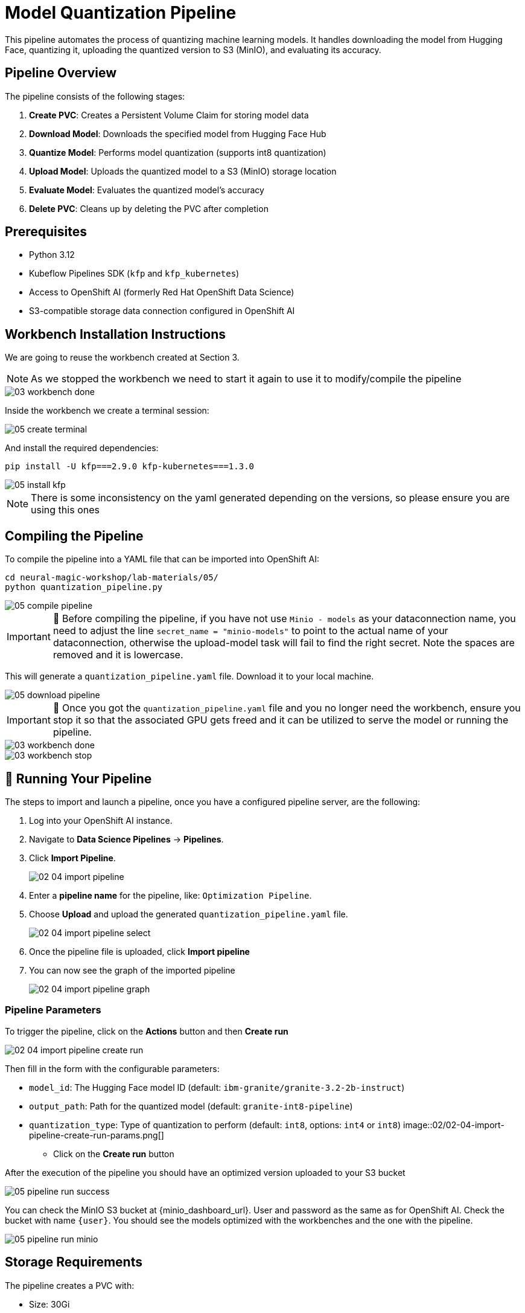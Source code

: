 = Model Quantization Pipeline

This pipeline automates the process of quantizing machine learning models. It handles downloading the model from Hugging Face, quantizing it, uploading the quantized version to S3 (MinIO), and evaluating its accuracy.

== Pipeline Overview

The pipeline consists of the following stages:

1. *Create PVC*: Creates a Persistent Volume Claim for storing model data
2. *Download Model*: Downloads the specified model from Hugging Face Hub
3. *Quantize Model*: Performs model quantization (supports int8 quantization)
4. *Upload Model*: Uploads the quantized model to a S3 (MinIO) storage location
5. *Evaluate Model*: Evaluates the quantized model's accuracy
6. *Delete PVC*: Cleans up by deleting the PVC after completion

== Prerequisites

* Python 3.12
* Kubeflow Pipelines SDK (`kfp` and `kfp_kubernetes`)
* Access to OpenShift AI (formerly Red Hat OpenShift Data Science)
* S3-compatible storage data connection configured in OpenShift AI

== Workbench Installation Instructions

We are going to reuse the workbench created at Section 3.

NOTE: As we stopped the workbench we need to start it again to use it to modify/compile the pipeline
[.bordershadow]
image::03/03-workbench-done.png[]

Inside the workbench we create a terminal session:
[.bordershadow]
image::05/05-create-terminal.png[]

And install the required dependencies:

[source,bash]
----
pip install -U kfp===2.9.0 kfp-kubernetes===1.3.0
----
[.bordershadow]
image::05/05-install-kfp.png[]
NOTE: There is some inconsistency on the yaml generated depending on the versions, so please ensure you are using this ones

== Compiling the Pipeline

To compile the pipeline into a YAML file that can be imported into OpenShift AI:

[source,bash]
----
cd neural-magic-workshop/lab-materials/05/
python quantization_pipeline.py
----
[.bordershadow]
image::05/05-compile-pipeline.png[]
IMPORTANT: 🚨 Before compiling the pipeline, if you have not use `Minio - models` as your dataconnection name, you need to adjust the line `secret_name = "minio-models"` to point to the actual name of your dataconnection, otherwise the upload-model task will fail to find the right secret. Note the spaces are removed and it is lowercase.

This will generate a `quantization_pipeline.yaml` file. Download it to your local machine.
[.bordershadow]
image::05/05-download-pipeline.png[]

IMPORTANT: 🚨 Once you got the `quantization_pipeline.yaml` file and you no longer need the workbench, ensure you stop it so that the associated GPU gets freed and it can be utilized to serve the model or running the pipeline.
[.bordershadow]
image::03/03-workbench-done.png[]
[.bordershadow]
image::03/03-workbench-stop.png[]

== 🚀 Running Your Pipeline

The steps to import and launch a pipeline, once you have a configured pipeline server, are the following:

. Log into your OpenShift AI instance.
. Navigate to **Data Science Pipelines** → **Pipelines**.
. Click **Import Pipeline**.
+
[.bordershadow]
image::02/02-04-import-pipeline.png[]
. Enter a **pipeline name** for the pipeline, like: `Optimization Pipeline`.
. Choose **Upload** and upload the generated `quantization_pipeline.yaml` file.
+
[.bordershadow]
image::02/02-04-import-pipeline-select.png[]
. Once the pipeline file is uploaded, click **Import pipeline**
. You can now see the graph of the imported pipeline
+
[.bordershadow]
image::02/02-04-import-pipeline-graph.png[]

=== Pipeline Parameters

To trigger the pipeline, click on the **Actions** button and then **Create run**
[.bordershadow]
image::02/02-04-import-pipeline-create-run.png[]

Then fill in the form with the configurable parameters:

* `model_id`: The Hugging Face model ID (default: `ibm-granite/granite-3.2-2b-instruct`)
* `output_path`: Path for the quantized model (default: `granite-int8-pipeline`)
* `quantization_type`: Type of quantization to perform (default: `int8`, options: `int4` or `int8`)
[.bordershadow]
image::02/02-04-import-pipeline-create-run-params.png[]

** Click on the **Create run** button


After the execution of the pipeline you should have an optimized version uploaded to your S3 bucket
[.bordershadow]
image::05/05-pipeline-run-success.png[]

You can check the MinIO S3 bucket at {minio_dashboard_url}. User and password as the same as for OpenShift AI.
Check the bucket with name `{user}`.
You should see the models optimized with the workbenches and the one with the pipeline.
[.bordershadow]
image::05/05-pipeline-run-minio.png[]

== Storage Requirements

The pipeline creates a PVC with:

* Size: 30Gi
* Access Mode: ReadWriteMany
* Storage Class: standard

Make sure your cluster has the appropriate storage class available.

== Data Connection Setup

Before running the pipeline:

1. Create a data connection in OpenShift AI pointing to your (MinIO) S3 storage. In the above example we reused the one created at Section 2.2 (**Minio - models**)
2. The data connection has the next mandatory fields:
* Connection name: minio-models (harcoded in the source pipeline file)
* Access Key
* Secret Key
* Endpoint
* Bucket: need to ensure the bucket exists on S3 (MinIO) before triggering the pipeline 